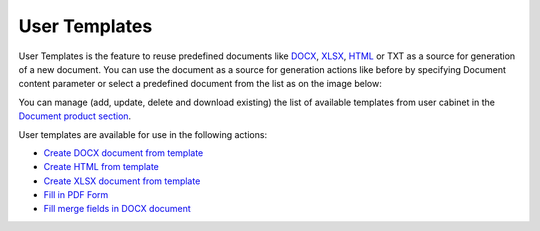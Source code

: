 User Templates
==============

User Templates is the feature to reuse predefined documents like
`DOCX <https://plumsail.com/docs/documents/v1.x/document-generation/docx/index.html>`_, `XLSX <https://plumsail.com/docs/documents/v1.x/document-generation/xlsx/index.html>`_, `HTML <https://plumsail.com/docs/documents/v1.x/document-generation/html/index.html>`_ or TXT as a source for generation of a new document.
You can use the document as a source for generation actions like before by specifying Document content parameter or select a predefined document from the list as on the image below:


.. image:: ../../_static/img/flow/documents/user-templates-selecting-target.png

You can manage (add, update, delete and download existing) the list of available templates from user cabinet in the `Document product section <https://account.plumsail.com/documents/templates>`_.

.. image:: ../../_static/img/flow/documents/user-templates-web-ui.png

User templates are available for use in the following actions:

- `Create DOCX document from template <../../flow/actions/document-processing.html#create-docx-document-from-template>`_
- `Create HTML from template <../../flow/actions/document-processing.html#create-html-from-template>`_
- `Create XLSX document from template <../../flow/actions/document-processing.html#create-xlsx-document-from-template>`_
- `Fill in PDF Form  <../../flow/actions/document-processing.html#fill-in-pdf-form>`_
- `Fill merge fields in DOCX document  <../../flow/actions/document-processing.html#fill-merge-fields-in-docx-document>`_
